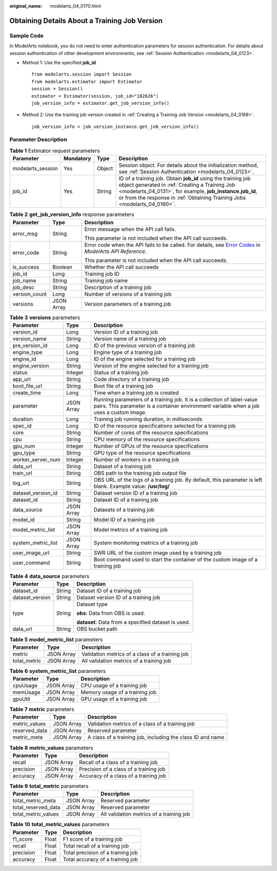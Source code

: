 :original_name: modelarts_04_0170.html

.. _modelarts_04_0170:

Obtaining Details About a Training Job Version
==============================================

Sample Code
-----------

In ModelArts notebook, you do not need to enter authentication parameters for session authentication. For details about session authentication of other development environments, see :ref:`Session Authentication <modelarts_04_0123>`.

-  Method 1: Use the specified **job_id**.

   ::

      from modelarts.session import Session
      from modelarts.estimator import Estimator
      session = Session()
      estimator = Estimator(session, job_id="182626")
      job_version_info = estimator.get_job_version_info()

-  Method 2: Use the training job version created in :ref:`Creating a Training Job Version <modelarts_04_0168>`.

   ::

      job_version_info = job_version_instance.get_job_version_info()

Parameter Description
---------------------

.. table:: **Table 1** Estimator request parameters

   +-------------------+-----------+--------+----------------------------------------------------------------------------------------------------------------------------------------------------------------------------------------------------------------------------------------------------------+
   | Parameter         | Mandatory | Type   | Description                                                                                                                                                                                                                                              |
   +===================+===========+========+==========================================================================================================================================================================================================================================================+
   | modelarts_session | Yes       | Object | Session object. For details about the initialization method, see :ref:`Session Authentication <modelarts_04_0123>`.                                                                                                                                      |
   +-------------------+-----------+--------+----------------------------------------------------------------------------------------------------------------------------------------------------------------------------------------------------------------------------------------------------------+
   | job_id            | Yes       | String | ID of a training job. Obtain **job_id** using the training job object generated in :ref:`Creating a Training Job <modelarts_04_0131>`, for example, **job_instance.job_id**, or from the response in :ref:`Obtaining Training Jobs <modelarts_04_0160>`. |
   +-------------------+-----------+--------+----------------------------------------------------------------------------------------------------------------------------------------------------------------------------------------------------------------------------------------------------------+

.. table:: **Table 2** **get_job_version_info** response parameters

   +-----------------------+-----------------------+--------------------------------------------------------------------------------------------------------------------------------------------------------------------------------------------------+
   | Parameter             | Type                  | Description                                                                                                                                                                                      |
   +=======================+=======================+==================================================================================================================================================================================================+
   | error_msg             | String                | Error message when the API call fails.                                                                                                                                                           |
   |                       |                       |                                                                                                                                                                                                  |
   |                       |                       | This parameter is not included when the API call succeeds.                                                                                                                                       |
   +-----------------------+-----------------------+--------------------------------------------------------------------------------------------------------------------------------------------------------------------------------------------------+
   | error_code            | String                | Error code when the API fails to be called. For details, see `Error Codes <https://docs.otc.t-systems.com/modelarts/api-ref/common_parameters/error_codes.html>`__ in *ModelArts API Reference*. |
   |                       |                       |                                                                                                                                                                                                  |
   |                       |                       | This parameter is not included when the API call succeeds.                                                                                                                                       |
   +-----------------------+-----------------------+--------------------------------------------------------------------------------------------------------------------------------------------------------------------------------------------------+
   | is_success            | Boolean               | Whether the API call succeeds                                                                                                                                                                    |
   +-----------------------+-----------------------+--------------------------------------------------------------------------------------------------------------------------------------------------------------------------------------------------+
   | job_id                | Long                  | Training job ID                                                                                                                                                                                  |
   +-----------------------+-----------------------+--------------------------------------------------------------------------------------------------------------------------------------------------------------------------------------------------+
   | job_name              | String                | Training job name                                                                                                                                                                                |
   +-----------------------+-----------------------+--------------------------------------------------------------------------------------------------------------------------------------------------------------------------------------------------+
   | job_desc              | String                | Description of a training job                                                                                                                                                                    |
   +-----------------------+-----------------------+--------------------------------------------------------------------------------------------------------------------------------------------------------------------------------------------------+
   | version_count         | Long                  | Number of versions of a training job                                                                                                                                                             |
   +-----------------------+-----------------------+--------------------------------------------------------------------------------------------------------------------------------------------------------------------------------------------------+
   | versions              | JSON Array            | Version parameters of a training job                                                                                                                                                             |
   +-----------------------+-----------------------+--------------------------------------------------------------------------------------------------------------------------------------------------------------------------------------------------+

.. table:: **Table 3** **versions** parameters

   +--------------------+------------+-------------------------------------------------------------------------------------------------------------------------------------------------------------------+
   | Parameter          | Type       | Description                                                                                                                                                       |
   +====================+============+===================================================================================================================================================================+
   | version_id         | Long       | Version ID of a training job                                                                                                                                      |
   +--------------------+------------+-------------------------------------------------------------------------------------------------------------------------------------------------------------------+
   | version_name       | String     | Version name of a training job                                                                                                                                    |
   +--------------------+------------+-------------------------------------------------------------------------------------------------------------------------------------------------------------------+
   | pre_version_id     | Long       | ID of the previous version of a training job                                                                                                                      |
   +--------------------+------------+-------------------------------------------------------------------------------------------------------------------------------------------------------------------+
   | engine_type        | Long       | Engine type of a training job                                                                                                                                     |
   +--------------------+------------+-------------------------------------------------------------------------------------------------------------------------------------------------------------------+
   | engine_id          | Long       | ID of the engine selected for a training job                                                                                                                      |
   +--------------------+------------+-------------------------------------------------------------------------------------------------------------------------------------------------------------------+
   | engine_version     | String     | Version of the engine selected for a training job                                                                                                                 |
   +--------------------+------------+-------------------------------------------------------------------------------------------------------------------------------------------------------------------+
   | status             | Integer    | Status of a training job                                                                                                                                          |
   +--------------------+------------+-------------------------------------------------------------------------------------------------------------------------------------------------------------------+
   | app_url            | String     | Code directory of a training job                                                                                                                                  |
   +--------------------+------------+-------------------------------------------------------------------------------------------------------------------------------------------------------------------+
   | boot_file_url      | String     | Boot file of a training job                                                                                                                                       |
   +--------------------+------------+-------------------------------------------------------------------------------------------------------------------------------------------------------------------+
   | create_time        | Long       | Time when a training job is created                                                                                                                               |
   +--------------------+------------+-------------------------------------------------------------------------------------------------------------------------------------------------------------------+
   | parameter          | JSON Array | Running parameters of a training job. It is a collection of label-value pairs. This parameter is a container environment variable when a job uses a custom image. |
   +--------------------+------------+-------------------------------------------------------------------------------------------------------------------------------------------------------------------+
   | duration           | Long       | Training job running duration, in milliseconds                                                                                                                    |
   +--------------------+------------+-------------------------------------------------------------------------------------------------------------------------------------------------------------------+
   | spec_id            | Long       | ID of the resource specifications selected for a training job                                                                                                     |
   +--------------------+------------+-------------------------------------------------------------------------------------------------------------------------------------------------------------------+
   | core               | String     | Number of cores of the resource specifications                                                                                                                    |
   +--------------------+------------+-------------------------------------------------------------------------------------------------------------------------------------------------------------------+
   | cpu                | String     | CPU memory of the resource specifications                                                                                                                         |
   +--------------------+------------+-------------------------------------------------------------------------------------------------------------------------------------------------------------------+
   | gpu_num            | Integer    | Number of GPUs of the resource specifications                                                                                                                     |
   +--------------------+------------+-------------------------------------------------------------------------------------------------------------------------------------------------------------------+
   | gpu_type           | String     | GPU type of the resource specifications                                                                                                                           |
   +--------------------+------------+-------------------------------------------------------------------------------------------------------------------------------------------------------------------+
   | worker_server_num  | Integer    | Number of workers in a training job                                                                                                                               |
   +--------------------+------------+-------------------------------------------------------------------------------------------------------------------------------------------------------------------+
   | data_url           | String     | Dataset of a training job                                                                                                                                         |
   +--------------------+------------+-------------------------------------------------------------------------------------------------------------------------------------------------------------------+
   | train_url          | String     | OBS path to the training job output file                                                                                                                          |
   +--------------------+------------+-------------------------------------------------------------------------------------------------------------------------------------------------------------------+
   | log_url            | String     | OBS URL of the logs of a training job. By default, this parameter is left blank. Example value: **/usr/log/**                                                     |
   +--------------------+------------+-------------------------------------------------------------------------------------------------------------------------------------------------------------------+
   | dataset_version_id | String     | Dataset version ID of a training job                                                                                                                              |
   +--------------------+------------+-------------------------------------------------------------------------------------------------------------------------------------------------------------------+
   | dataset_id         | String     | Dataset ID of a training job                                                                                                                                      |
   +--------------------+------------+-------------------------------------------------------------------------------------------------------------------------------------------------------------------+
   | data_source        | JSON Array | Datasets of a training job                                                                                                                                        |
   +--------------------+------------+-------------------------------------------------------------------------------------------------------------------------------------------------------------------+
   | model_id           | String     | Model ID of a training job                                                                                                                                        |
   +--------------------+------------+-------------------------------------------------------------------------------------------------------------------------------------------------------------------+
   | model_metric_list  | JSON Array | Model metrics of a training job                                                                                                                                   |
   +--------------------+------------+-------------------------------------------------------------------------------------------------------------------------------------------------------------------+
   | system_metric_list | JSON Array | System monitoring metrics of a training job                                                                                                                       |
   +--------------------+------------+-------------------------------------------------------------------------------------------------------------------------------------------------------------------+
   | user_image_url     | String     | SWR URL of the custom image used by a training job                                                                                                                |
   +--------------------+------------+-------------------------------------------------------------------------------------------------------------------------------------------------------------------+
   | user_command       | String     | Boot command used to start the container of the custom image of a training job                                                                                    |
   +--------------------+------------+-------------------------------------------------------------------------------------------------------------------------------------------------------------------+

.. table:: **Table 4** **data_source** parameters

   +-----------------------+-----------------------+-----------------------------------------------------+
   | Parameter             | Type                  | Description                                         |
   +=======================+=======================+=====================================================+
   | dataset_id            | String                | Dataset ID of a training job                        |
   +-----------------------+-----------------------+-----------------------------------------------------+
   | dataset_version       | String                | Dataset version ID of a training job                |
   +-----------------------+-----------------------+-----------------------------------------------------+
   | type                  | String                | Dataset type                                        |
   |                       |                       |                                                     |
   |                       |                       | **obs**: Data from OBS is used.                     |
   |                       |                       |                                                     |
   |                       |                       | **dataset**: Data from a specified dataset is used. |
   +-----------------------+-----------------------+-----------------------------------------------------+
   | data_url              | String                | OBS bucket path                                     |
   +-----------------------+-----------------------+-----------------------------------------------------+

.. table:: **Table 5** **model_metric_list** parameters

   ============ ========== ===============================================
   Parameter    Type       Description
   ============ ========== ===============================================
   metric       JSON Array Validation metrics of a class of a training job
   total_metric JSON Array All validation metrics of a training job
   ============ ========== ===============================================

.. table:: **Table 6** **system_metric_list** parameters

   ========= ========== ==============================
   Parameter Type       Description
   ========= ========== ==============================
   cpuUsage  JSON Array CPU usage of a training job
   memUsage  JSON Array Memory usage of a training job
   gpuUtil   JSON Array GPU usage of a training job
   ========= ========== ==============================

.. table:: **Table 7** **metric** parameters

   +---------------+------------+------------------------------------------------------------+
   | Parameter     | Type       | Description                                                |
   +===============+============+============================================================+
   | metric_values | JSON Array | Validation metrics of a class of a training job            |
   +---------------+------------+------------------------------------------------------------+
   | reserved_data | JSON Array | Reserved parameter                                         |
   +---------------+------------+------------------------------------------------------------+
   | metric_meta   | JSON Array | A class of a training job, including the class ID and name |
   +---------------+------------+------------------------------------------------------------+

.. table:: **Table 8** **metric_values** parameters

   ========= ========== ======================================
   Parameter Type       Description
   ========= ========== ======================================
   recall    JSON Array Recall of a class of a training job
   precision JSON Array Precision of a class of a training job
   accuracy  JSON Array Accuracy of a class of a training job
   ========= ========== ======================================

.. table:: **Table 9** **total_metric** parameters

   =================== ========== ========================================
   Parameter           Type       Description
   =================== ========== ========================================
   total_metric_meta   JSON Array Reserved parameter
   total_reserved_data JSON Array Reserved parameter
   total_metric_values JSON Array All validation metrics of a training job
   =================== ========== ========================================

.. table:: **Table 10** **total_metric_values** parameters

   ========= ===== =================================
   Parameter Type  Description
   ========= ===== =================================
   f1_score  Float F1 score of a training job
   recall    Float Total recall of a training job
   precision Float Total precision of a training job
   accuracy  Float Total accuracy of a training job
   ========= ===== =================================
